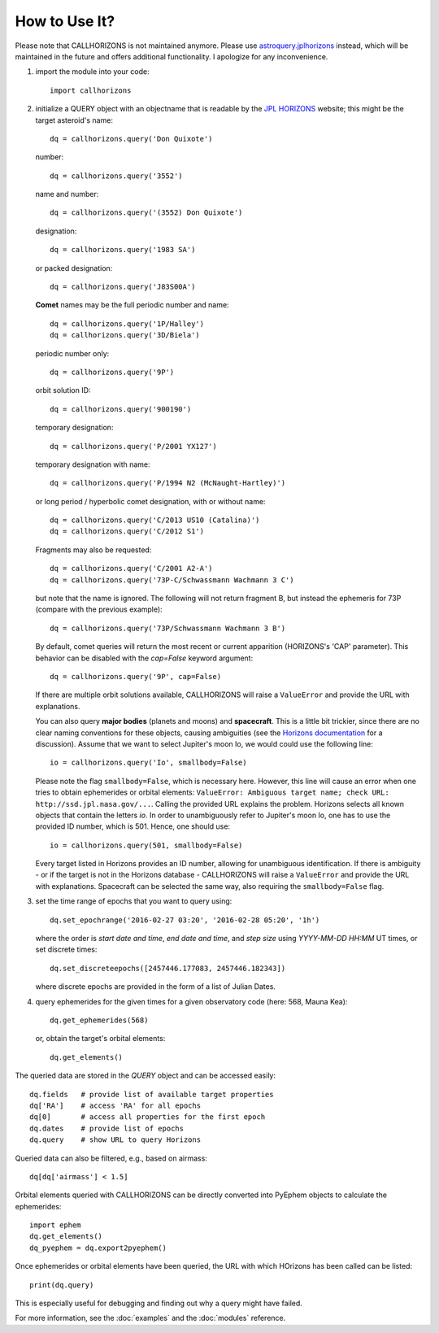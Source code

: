 How to Use It?
--------------

.. role:: red

:red:`Please note that CALLHORIZONS is not maintained anymore. Please use`
`astroquery.jplhorizons
<http://astroquery.readthedocs.io/en/latest/jplhorizons/jplhorizons.html>`_
:red:`instead, which will be maintained in the future and offers additional
functionality. I apologize for any inconvenience.`

1. import the module into your code::

     import callhorizons
      
2. initialize a QUERY object with an objectname that is readable by
   the `JPL HORIZONS`_ website; this might be the target asteroid's name::

     dq = callhorizons.query('Don Quixote')

   number::

     dq = callhorizons.query('3552')

   name and number::

     dq = callhorizons.query('(3552) Don Quixote')
     
   designation::

     dq = callhorizons.query('1983 SA')

   or packed designation::

     dq = callhorizons.query('J83S00A')

   **Comet** names may be the full periodic number and name::

     dq = callhorizons.query('1P/Halley')
     dq = callhorizons.query('3D/Biela')

   periodic number only::

     dq = callhorizons.query('9P')

   orbit solution ID::

     dq = callhorizons.query('900190')
     
   temporary designation::

     dq = callhorizons.query('P/2001 YX127')

   temporary designation with name::

     dq = callhorizons.query('P/1994 N2 (McNaught-Hartley)')

   or long period / hyperbolic comet designation, with or without name::

     dq = callhorizons.query('C/2013 US10 (Catalina)')     
     dq = callhorizons.query('C/2012 S1')

   Fragments may also be requested::
  
     dq = callhorizons.query('C/2001 A2-A')
     dq = callhorizons.query('73P-C/Schwassmann Wachmann 3 C')

   but note that the name is ignored.  The following will not return
   fragment B, but instead the ephemeris for 73P (compare with the
   previous example)::

     dq = callhorizons.query('73P/Schwassmann Wachmann 3 B')

   By default, comet queries will return the most recent or current
   apparition (HORIZONS's 'CAP' parameter).  This behavior can be
   disabled with the `cap=False` keyword argument::

     dq = callhorizons.query('9P', cap=False)

   If there are multiple orbit solutions available, CALLHORIZONS will
   raise a ``ValueError`` and provide the URL with explanations.

   You can also query **major bodies** (planets and moons) and
   **spacecraft**. This is a little bit trickier, since there are no
   clear naming conventions for these objects, causing ambiguities
   (see the `Horizons documentation`_ for a discussion). Assume that
   we want to select Jupiter's moon Io, we would could use the
   following line::

     io = callhorizons.query('Io', smallbody=False)
   
   Please note the flag ``smallbody=False``, which is necessary
   here. However, this line will cause an error when one tries to
   obtain ephemerides or orbital elements: ``ValueError: Ambiguous
   target name; check URL: http://ssd.jpl.nasa.gov/...``. Calling the
   provided URL explains the problem. Horizons selects all known
   objects that contain the letters `io`. In order to unambiguously
   refer to Jupiter's moon Io, one has to use the provided ID number,
   which is 501. Hence, one should use::

     io = callhorizons.query(501, smallbody=False)

   Every target listed in Horizons provides an ID number, allowing for
   unambiguous identification. If there is ambiguity - or if the
   target is not in the Horizons database - CALLHORIZONS
   will raise a ``ValueError`` and provide the URL with
   explanations. Spacecraft can be selected the same way, also
   requiring the ``smallbody=False`` flag.

     
3. set the time range of epochs that you want to query using::

     dq.set_epochrange('2016-02-27 03:20', '2016-02-28 05:20', '1h')

   where the order is `start date and time`, `end date and time`, and
   `step size` using `YYYY-MM-DD HH:MM` UT times, or set discrete
   times::

     dq.set_discreteepochs([2457446.177083, 2457446.182343])

   where discrete epochs are provided in the form of a list of
   Julian Dates.

4. query ephemerides for the given times for a given observatory code
   (here: 568, Mauna Kea)::

     dq.get_ephemerides(568)

   or, obtain the target's orbital elements::

     dq.get_elements()


The queried data are stored in the `QUERY` object and can be accessed
easily::

  dq.fields   # provide list of available target properties
  dq['RA']    # access 'RA' for all epochs
  dq[0]       # access all properties for the first epoch
  dq.dates    # provide list of epochs
  dq.query    # show URL to query Horizons

Queried data can also be filtered, e.g., based on airmass::

  dq[dq['airmass'] < 1.5]

Orbital elements queried with CALLHORIZONS can be directly converted
into PyEphem objects to calculate the ephemerides::

  import ephem
  dq.get_elements()
  dq_pyephem = dq.export2pyephem()
  
Once ephemerides or orbital elements have been queried, the URL with
which HOrizons has been called can be listed::

  print(dq.query)

This is especially useful for debugging and finding out why a query
might have failed.
  
For more information, see the :doc:`examples` and the :doc:`modules` reference.


.. _JPL HORIZONS: http://ssd.jpl.nasa.gov/horizons.cgi
.. _Horizons documentation: http://ssd.jpl.nasa.gov/?horizons_doc#selection
